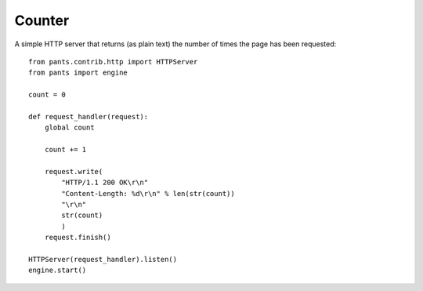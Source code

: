 Counter
*******

A simple HTTP server that returns (as plain text) the number of times the page
has been requested::

    from pants.contrib.http import HTTPServer
    from pants import engine
    
    count = 0
    
    def request_handler(request):
        global count
        
        count += 1
        
        request.write(
            "HTTP/1.1 200 OK\r\n"
            "Content-Length: %d\r\n" % len(str(count))
            "\r\n"
            str(count)
            )
        request.finish()
    
    HTTPServer(request_handler).listen()
    engine.start()
